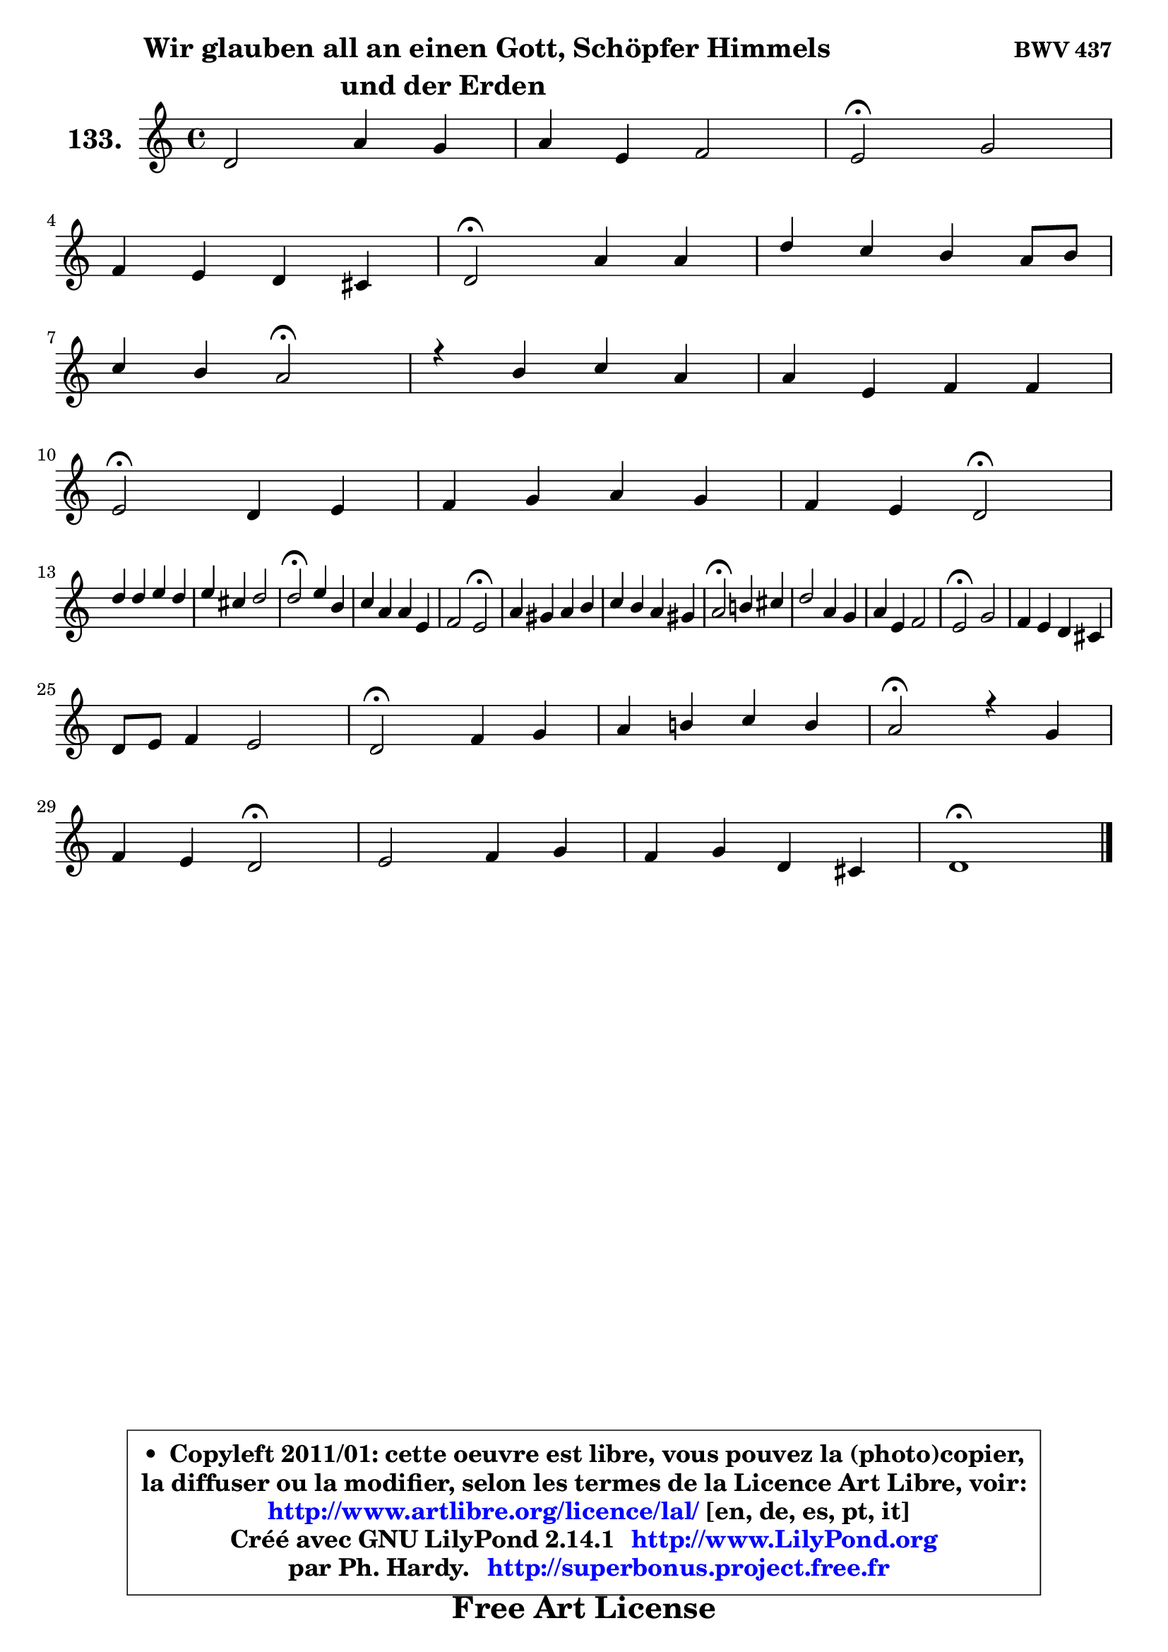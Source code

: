 
\version "2.14.1"

    \paper {
%	system-system-spacing #'padding = #0.1
%	score-system-spacing #'padding = #0.1
%	ragged-bottom = ##f
%	ragged-last-bottom = ##f
	}

    \header {
      opus = \markup { \bold "BWV 437" }
      piece = \markup { \fontsize #2 \bold \column \center-align { \line { \hspace #9 "Wir glauben all an einen Gott, Schöpfer Himmels" }
                     \line { "und der Erden"}
                 } }
      maintainer = "Ph. Hardy"
      maintainerEmail = "superbonus.project@free.fr"
      lastupdated = "2011/Jul/20"
      tagline = \markup { \fontsize #3 \bold "Free Art License" }
      copyright = \markup { \fontsize #3  \bold   \override #'(box-padding .  1.0) \override #'(baseline-skip . 2.9) \box \column { \center-align { \fontsize #-2 \line { • \hspace #0.5 Copyleft 2011/01: cette oeuvre est libre, vous pouvez la (photo)copier, } \line { \fontsize #-2 \line {la diffuser ou la modifier, selon les termes de la Licence Art Libre, voir: } } \line { \fontsize #-2 \with-url #"http://www.artlibre.org/licence/lal/" \line { \fontsize #1 \hspace #1.0 \with-color #blue http://www.artlibre.org/licence/lal/ [en, de, es, pt, it] } } \line { \fontsize #-2 \line { Créé avec GNU LilyPond 2.14.1 \with-url #"http://www.LilyPond.org" \line { \with-color #blue \fontsize #1 \hspace #1.0 \with-color #blue http://www.LilyPond.org } } } \line { \hspace #1.0 \fontsize #-2 \line {par Ph. Hardy. } \line { \fontsize #-2 \with-url #"http://superbonus.project.free.fr" \line { \fontsize #1 \hspace #1.0 \with-color #blue http://superbonus.project.free.fr } } } } } }

	  }

  guidemidi = {
        R1 |
        R1 |
        \tempo 4 = 34 r2 \tempo 4 = 78 r2 |
        R1 |
        \tempo 4 = 34 r2 \tempo 4 = 78 r2 |
        R1 |
        r2 \tempo 4 = 34 r2 \tempo 4 = 78 |
        R1 |
        R1 |
        \tempo 4 = 34 r2 \tempo 4 = 78 r2 |
        R1 |
        r2 \tempo 4 = 34 r2 \tempo 4 = 78 |
        R1 |
        R1 |
        \tempo 4 = 34 r2 \tempo 4 = 78 r2 |
        R1 |
        r2 \tempo 4 = 34 r2 \tempo 4 = 78 |
        R1 |
        R1 |
        \tempo 4 = 34 r2 \tempo 4 = 78 r2 |
        R1 |
        R1 |
        \tempo 4 = 34 r2 \tempo 4 = 78 r2 |
        R1 |
        R1 |
        \tempo 4 = 34 r2 \tempo 4 = 78 r2 |
        R1 |
        \tempo 4 = 34 r2 \tempo 4 = 78 r2 |
        r2 \tempo 4 = 34 r2 \tempo 4 = 78 |
        R1 |
        R1 |
        \tempo 4 = 40 r1 |
	}

  upper = {
	\time 4/4
	\key d \dorian % c \major
	\clef treble
        \mergeDifferentlyDottedOn
	\voiceOne
	<< { 
	% SOPRANO
	\set Voice.midiInstrument = "acoustic grand"
	\relative c' {
        d2 a'4 g |
        a4 e f2 |
        e2\fermata g2 |
\break
        f4 e d4 cis |
        d2\fermata a'4 a |
        d4 c b a8 b |
\break
        c4 b a2\fermata |
        r4 b4 c a |
        a4 e f f |
\break
        e2\fermata d4 e |
        f4 g a g |
        f4 e d2\fermata |
\break
        d'4 d e d |
        e4 cis d2 |
        d2\fermata e4 b |
        c4 a a e |
        f2 e2\fermata |
        a4 gis a b |
        c4 b a4 gis! |
        a2\fermata b!4 cis |
        d2 a4 g |
        a4 e f2 |
        e2\fermata g2 |
        f4 e d cis |
\break
        d8 e f4 e2 |
        d2\fermata f4 g |
        a4 b! c b |
        a2\fermata r4 g4 |
\break
        f4 e d2\fermata |
        e2 f4 g |
        f4 g d cis |
        d1\fermata |
        \bar "|."
	} % fin de relative
	}

%	\context Voice="1" { \voiceTwo 
%	% ALTO
%	\set Voice.midiInstrument = "acoustic grand"
%	\relative c' {
%        r4 a4 d8 f4 e16 d |
%        e4. d16 cis d2 ~ |
%	d4 cis4\fermata r4 d8 e8 ~ |
%	e8 d4 cis8 d16 c bes8 a4 |
%        a2 f'8 e d4 ~ |
%	d8 e16 f e4 e4. d8 |
%        e8 f4 e16 d c2 |
%        r4 e8 f g e c d |
%        e8 d e cis a b16 cis d4 ~ |
%	d8 cis16 b cis4\fermata d4. cis8 |
%        a8 bes16 c! d8 c c cis d e8 ~ |
%	e8 d4 cis8 a2 |
%        b!8 c! d b c4 d8 g |
%        g8 a bes g a fis g4 ~ |
%	g8 fis16 e fis4\fermata e8 fis gis e |
%        a4 cis, d4. cis8 |
%        d4. cis16 b cis2 |
%        e2 e4 f4 ~ |
%	f8 fis8 g gis a a, b d8 ~ |
%	d8 c16 b c4\fermata g'8 f! e g8 ~ |
%	g8 f16 e f4 f4. e8 ~ |
%	e8 d4 cis8 d2 |
%        e2 e4 a, |
%        d8 c bes c a bes e, e' |
%        d8 cis d2 cis4 |
%        a2 d4 c!4 ~ |
%	c4 f8 d e f g e |
%        f2 r4 f8 e8 ~ |
%	e8 d4 cis8 d2 |
%        cis8 d e4 ~ e8 d cis8 e |
%        a,8 bes4 a8 ~ a8 b a4 |
%        a1 |
%        \bar "|."
%	} % fin de relative
%	\oneVoice
%	} >>
 >>
	}

    lower = {
	\time 4/4
	\key d \dorian % c \major
	\clef bass
	\voiceOne
	<< { 
	% TENOR
	\set Voice.midiInstrument = "acoustic grand"
	\relative c {
        r4 f8 g a4 d8 g,8 ~ |
	g8 f16 e a4 a2 |
        a2 r4 d,8 a' |
        a4 bes8 a16 g f8 g16 f e f g8 ~ |
	g8 f16 e f4\fermata d'4 a4 ~ |
	a8 gis8 a4 gis!8 c4 b16 a |
        gis8 a4 gis8 a2 |
        r4 g!8 f e g a4 |
        a4. g8 f8. g16 a4 |
        a2 f8 g16 a bes8 a16 g |
        f4. e8 f e d bes' |
        cis,8 a' bes a16 g f2 |
        g2 g8 a b g |
        c8 a e'4 d8 c4 bes8 |
        a2 a4 e'8 d |
        c8 d e4 a,2 |
        a4. gis8 a2 |
        a8 b c d c b a gis |
        a4 e'4 ~ e8 d e4 |
        e2 g,4 a |
        a2 d4. c16 bes |
        a2 ~ a8 g a b |
        c!2 cis8 d e4 |
        a,4 g8 a fis g a4 ~ |
	a8 g8 a4 bes a8 g8 ~ |
	g8 f16 e f4\fermata bes8 a g c |
        a4 d8 b g4. c8 |
        c2 r4 d8 a |
        a8 bes4 a16 g f2 |
        a2 a8 bes4 a16 g |
        a8 g16 f g8 f16 e f4 e16 f g8 ~ |
	g8 fis16 e fis2.\fermata |
        \bar "|."
	} % fin de relative
	}
	\context Voice="1" { \voiceTwo 
	% BASS
	\set Voice.midiInstrument = "acoustic grand"
	\relative c {
        r4 d8 e f d bes'4 |
        cis,4. b16 a d8 e f d |
        a2\fermata r4 b8 cis |
        d8 f, g a bes g a4 |
        d,2\fermata d'8 e f d |
        b4 c8 d e c f4 |
        e8 d e4 a,2\fermata |
        r4 e'8 d c e f4 |
        cis8 b cis a d a f d |
        a'2\fermata bes8 a g a |
        d8 c bes c f, g16 a bes8 a16 g |
        a8 f g a d,2\fermata |
        g8 a b g c4 g'8 b |
        e,8 f g e fis d g4 |
        d2\fermata c8 d e4 ~ |
	e8 f8 g e f g a g |
        f8 e d4 a2\fermata |
        c!8 d e b c4 d4 ~ |
	d8 dis8 e c f!4 e |
        a,2\fermata e'4 a, |
        d2 d8 c bes c |
        f,8 g a4 d,8 e f d |
        a'2\fermata e'8 d cis e |
        d4 d8 c c8 bes a g |
        f8 e d f g e a4 |
        d,2\fermata d'4 e |
        f8 e d g e d e c |
        f2\fermata r4 b,8 cis |
        d8 bes g a bes!2\fermata |
        a8 b! cis a d4 e4 ~ |
	e8 d4 cis8 d gis, a4 |
        d,1\fermata |
        \bar "|."
	} % fin de relative
	\oneVoice
	} >>
	}


    \score { 

	\new PianoStaff <<
	\set PianoStaff.instrumentName = \markup { \bold \huge "133." }
	\new Staff = "upper" \upper
%	\new Staff = "lower" \lower
	>>

    \layout {
%	ragged-last = ##f
	   }

         } % fin de score

  \score {
\unfoldRepeats { << \guidemidi \upper >> }
    \midi {
    \context {
     \Staff
      \remove "Staff_performer"
               }

     \context {
      \Voice
       \consists "Staff_performer"
                }

     \context { 
      \Score
      tempoWholesPerMinute = #(ly:make-moment 78 4)
		}
	    }
	}


